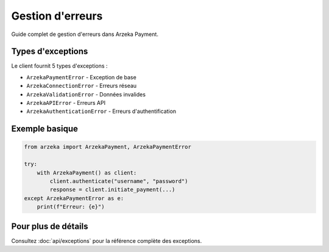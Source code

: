 Gestion d'erreurs
=================

Guide complet de gestion d'erreurs dans Arzeka Payment.

Types d'exceptions
------------------

Le client fournit 5 types d'exceptions :

- ``ArzekaPaymentError`` - Exception de base
- ``ArzekaConnectionError`` - Erreurs réseau
- ``ArzekaValidationError`` - Données invalides
- ``ArzekaAPIError`` - Erreurs API
- ``ArzekaAuthenticationError`` - Erreurs d'authentification

Exemple basique
---------------

.. code-block:: python

   from arzeka import ArzekaPayment, ArzekaPaymentError

   try:
       with ArzekaPayment() as client:
           client.authenticate("username", "password")
           response = client.initiate_payment(...)
   except ArzekaPaymentError as e:
       print(f"Erreur: {e}")

Pour plus de détails
---------------------

Consultez :doc:`api/exceptions` pour la référence complète des exceptions.
